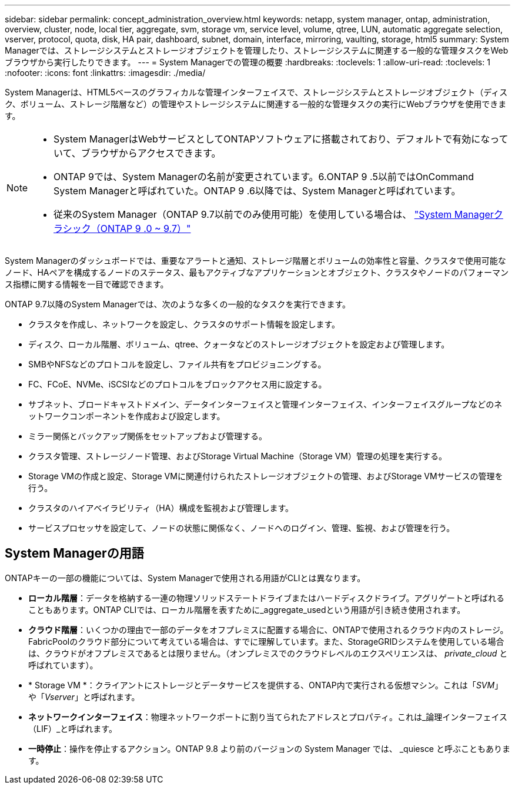 ---
sidebar: sidebar 
permalink: concept_administration_overview.html 
keywords: netapp, system manager, ontap, administration, overview, cluster, node, local tier, aggregate, svm, storage vm, service level, volume, qtree, LUN, automatic aggregate selection, vserver, protocol, quota, disk, HA pair, dashboard, subnet, domain, interface, mirroring, vaulting, storage, html5 
summary: System Managerでは、ストレージシステムとストレージオブジェクトを管理したり、ストレージシステムに関連する一般的な管理タスクをWebブラウザから実行したりできます。 
---
= System Managerでの管理の概要
:hardbreaks:
:toclevels: 1
:allow-uri-read: 
:toclevels: 1
:nofooter: 
:icons: font
:linkattrs: 
:imagesdir: ./media/


[role="lead"]
System Managerは、HTML5ベースのグラフィカルな管理インターフェイスで、ストレージシステムとストレージオブジェクト（ディスク、ボリューム、ストレージ階層など）の管理やストレージシステムに関連する一般的な管理タスクの実行にWebブラウザを使用できます。

[NOTE]
====
* System ManagerはWebサービスとしてONTAPソフトウェアに搭載されており、デフォルトで有効になっていて、ブラウザからアクセスできます。
* ONTAP 9では、System Managerの名前が変更されています。6.ONTAP 9 .5以前ではOnCommand System Managerと呼ばれていた。ONTAP 9 .6以降では、System Managerと呼ばれています。
* 従来のSystem Manager（ONTAP 9.7以前でのみ使用可能）を使用している場合は、  https://docs.netapp.com/us-en/ontap-system-manager-classic/index.html["System Managerクラシック（ONTAP 9 .0 ~ 9.7）"^]


====
System Managerのダッシュボードでは、重要なアラートと通知、ストレージ階層とボリュームの効率性と容量、クラスタで使用可能なノード、HAペアを構成するノードのステータス、最もアクティブなアプリケーションとオブジェクト、クラスタやノードのパフォーマンス指標に関する情報を一目で確認できます。

ONTAP 9.7以降のSystem Managerでは、次のような多くの一般的なタスクを実行できます。

* クラスタを作成し、ネットワークを設定し、クラスタのサポート情報を設定します。
* ディスク、ローカル階層、ボリューム、qtree、クォータなどのストレージオブジェクトを設定および管理します。
* SMBやNFSなどのプロトコルを設定し、ファイル共有をプロビジョニングする。
* FC、FCoE、NVMe、iSCSIなどのプロトコルをブロックアクセス用に設定する。
* サブネット、ブロードキャストドメイン、データインターフェイスと管理インターフェイス、インターフェイスグループなどのネットワークコンポーネントを作成および設定します。
* ミラー関係とバックアップ関係をセットアップおよび管理する。
* クラスタ管理、ストレージノード管理、およびStorage Virtual Machine（Storage VM）管理の処理を実行する。
* Storage VMの作成と設定、Storage VMに関連付けられたストレージオブジェクトの管理、およびStorage VMサービスの管理を行う。
* クラスタのハイアベイラビリティ（HA）構成を監視および管理します。
* サービスプロセッサを設定して、ノードの状態に関係なく、ノードへのログイン、管理、監視、および管理を行う。




== System Managerの用語

ONTAPキーの一部の機能については、System Managerで使用される用語がCLIとは異なります。

* *ローカル階層*：データを格納する一連の物理ソリッドステートドライブまたはハードディスクドライブ。アグリゲートと呼ばれることもあります。ONTAP CLIでは、ローカル階層を表すために_aggregate_usedという用語が引き続き使用されます。
* *クラウド階層*：いくつかの理由で一部のデータをオフプレミスに配置する場合に、ONTAPで使用されるクラウド内のストレージ。FabricPoolのクラウド部分について考えている場合は、すでに理解しています。また、StorageGRIDシステムを使用している場合は、クラウドがオフプレミスであるとは限りません。（オンプレミスでのクラウドレベルのエクスペリエンスは、 _private_cloud_ と呼ばれています）。
* * Storage VM *：クライアントにストレージとデータサービスを提供する、ONTAP内で実行される仮想マシン。これは「_SVM_」や「_Vserver_」と呼ばれます。
* *ネットワークインターフェイス*：物理ネットワークポートに割り当てられたアドレスとプロパティ。これは_論理インターフェイス（LIF）_と呼ばれます。
* *一時停止*：操作を停止するアクション。ONTAP 9.8 より前のバージョンの System Manager では、 _quiesce と呼ぶこともあります。

